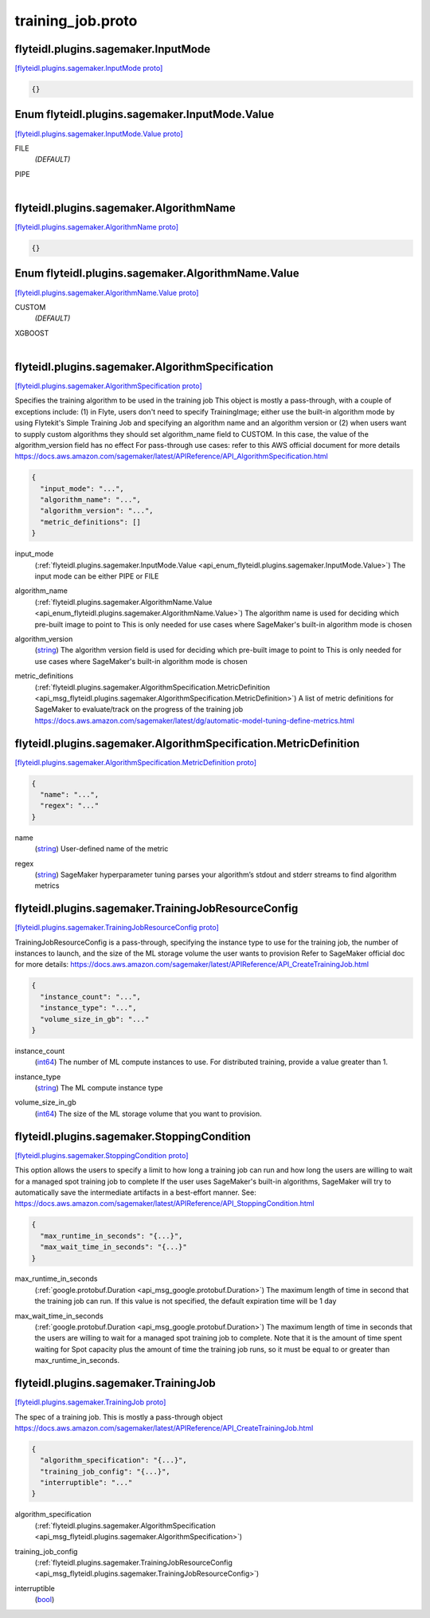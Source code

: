.. _api_file_flyteidl/plugins/sagemaker/training_job.proto:

training_job.proto
=============================================

.. _api_msg_flyteidl.plugins.sagemaker.InputMode:

flyteidl.plugins.sagemaker.InputMode
------------------------------------

`[flyteidl.plugins.sagemaker.InputMode proto] <https://github.com/lyft/flyteidl/blob/master/protos/flyteidl/plugins/sagemaker/training_job.proto#L9>`_


.. code-block:: json

  {}



.. _api_enum_flyteidl.plugins.sagemaker.InputMode.Value:

Enum flyteidl.plugins.sagemaker.InputMode.Value
-----------------------------------------------

`[flyteidl.plugins.sagemaker.InputMode.Value proto] <https://github.com/lyft/flyteidl/blob/master/protos/flyteidl/plugins/sagemaker/training_job.proto#L10>`_


.. _api_enum_value_flyteidl.plugins.sagemaker.InputMode.Value.FILE:

FILE
  *(DEFAULT)* ⁣
  
.. _api_enum_value_flyteidl.plugins.sagemaker.InputMode.Value.PIPE:

PIPE
  ⁣
  

.. _api_msg_flyteidl.plugins.sagemaker.AlgorithmName:

flyteidl.plugins.sagemaker.AlgorithmName
----------------------------------------

`[flyteidl.plugins.sagemaker.AlgorithmName proto] <https://github.com/lyft/flyteidl/blob/master/protos/flyteidl/plugins/sagemaker/training_job.proto#L16>`_


.. code-block:: json

  {}



.. _api_enum_flyteidl.plugins.sagemaker.AlgorithmName.Value:

Enum flyteidl.plugins.sagemaker.AlgorithmName.Value
---------------------------------------------------

`[flyteidl.plugins.sagemaker.AlgorithmName.Value proto] <https://github.com/lyft/flyteidl/blob/master/protos/flyteidl/plugins/sagemaker/training_job.proto#L17>`_


.. _api_enum_value_flyteidl.plugins.sagemaker.AlgorithmName.Value.CUSTOM:

CUSTOM
  *(DEFAULT)* ⁣
  
.. _api_enum_value_flyteidl.plugins.sagemaker.AlgorithmName.Value.XGBOOST:

XGBOOST
  ⁣
  

.. _api_msg_flyteidl.plugins.sagemaker.AlgorithmSpecification:

flyteidl.plugins.sagemaker.AlgorithmSpecification
-------------------------------------------------

`[flyteidl.plugins.sagemaker.AlgorithmSpecification proto] <https://github.com/lyft/flyteidl/blob/master/protos/flyteidl/plugins/sagemaker/training_job.proto#L30>`_

Specifies the training algorithm to be used in the training job
This object is mostly a pass-through, with a couple of exceptions include: (1) in Flyte, users don't need to specify
TrainingImage; either use the built-in algorithm mode by using Flytekit's Simple Training Job and specifying an algorithm
name and an algorithm version or (2) when users want to supply custom algorithms they should set algorithm_name field to
CUSTOM. In this case, the value of the algorithm_version field has no effect
For pass-through use cases: refer to this AWS official document for more details
https://docs.aws.amazon.com/sagemaker/latest/APIReference/API_AlgorithmSpecification.html

.. code-block:: json

  {
    "input_mode": "...",
    "algorithm_name": "...",
    "algorithm_version": "...",
    "metric_definitions": []
  }

.. _api_field_flyteidl.plugins.sagemaker.AlgorithmSpecification.input_mode:

input_mode
  (:ref:`flyteidl.plugins.sagemaker.InputMode.Value <api_enum_flyteidl.plugins.sagemaker.InputMode.Value>`) The input mode can be either PIPE or FILE
  
  
.. _api_field_flyteidl.plugins.sagemaker.AlgorithmSpecification.algorithm_name:

algorithm_name
  (:ref:`flyteidl.plugins.sagemaker.AlgorithmName.Value <api_enum_flyteidl.plugins.sagemaker.AlgorithmName.Value>`) The algorithm name is used for deciding which pre-built image to point to
  This is only needed for use cases where SageMaker's built-in algorithm mode is chosen
  
  
.. _api_field_flyteidl.plugins.sagemaker.AlgorithmSpecification.algorithm_version:

algorithm_version
  (`string <https://developers.google.com/protocol-buffers/docs/proto#scalar>`_) The algorithm version field is used for deciding which pre-built image to point to
  This is only needed for use cases where SageMaker's built-in algorithm mode is chosen
  
  
.. _api_field_flyteidl.plugins.sagemaker.AlgorithmSpecification.metric_definitions:

metric_definitions
  (:ref:`flyteidl.plugins.sagemaker.AlgorithmSpecification.MetricDefinition <api_msg_flyteidl.plugins.sagemaker.AlgorithmSpecification.MetricDefinition>`) A list of metric definitions for SageMaker to evaluate/track on the progress of the training job
  https://docs.aws.amazon.com/sagemaker/latest/dg/automatic-model-tuning-define-metrics.html
  
  
.. _api_msg_flyteidl.plugins.sagemaker.AlgorithmSpecification.MetricDefinition:

flyteidl.plugins.sagemaker.AlgorithmSpecification.MetricDefinition
------------------------------------------------------------------

`[flyteidl.plugins.sagemaker.AlgorithmSpecification.MetricDefinition proto] <https://github.com/lyft/flyteidl/blob/master/protos/flyteidl/plugins/sagemaker/training_job.proto#L40>`_


.. code-block:: json

  {
    "name": "...",
    "regex": "..."
  }

.. _api_field_flyteidl.plugins.sagemaker.AlgorithmSpecification.MetricDefinition.name:

name
  (`string <https://developers.google.com/protocol-buffers/docs/proto#scalar>`_) User-defined name of the metric
  
  
.. _api_field_flyteidl.plugins.sagemaker.AlgorithmSpecification.MetricDefinition.regex:

regex
  (`string <https://developers.google.com/protocol-buffers/docs/proto#scalar>`_) SageMaker hyperparameter tuning parses your algorithm’s stdout and stderr streams to find algorithm metrics
  
  



.. _api_msg_flyteidl.plugins.sagemaker.TrainingJobResourceConfig:

flyteidl.plugins.sagemaker.TrainingJobResourceConfig
----------------------------------------------------

`[flyteidl.plugins.sagemaker.TrainingJobResourceConfig proto] <https://github.com/lyft/flyteidl/blob/master/protos/flyteidl/plugins/sagemaker/training_job.proto#L54>`_

TrainingJobResourceConfig is a pass-through, specifying the instance type to use for the training job, the
number of instances to launch, and the size of the ML storage volume the user wants to provision
Refer to SageMaker official doc for more details: https://docs.aws.amazon.com/sagemaker/latest/APIReference/API_CreateTrainingJob.html

.. code-block:: json

  {
    "instance_count": "...",
    "instance_type": "...",
    "volume_size_in_gb": "..."
  }

.. _api_field_flyteidl.plugins.sagemaker.TrainingJobResourceConfig.instance_count:

instance_count
  (`int64 <https://developers.google.com/protocol-buffers/docs/proto#scalar>`_) The number of ML compute instances to use. For distributed training, provide a value greater than 1.
  
  
.. _api_field_flyteidl.plugins.sagemaker.TrainingJobResourceConfig.instance_type:

instance_type
  (`string <https://developers.google.com/protocol-buffers/docs/proto#scalar>`_) The ML compute instance type
  
  
.. _api_field_flyteidl.plugins.sagemaker.TrainingJobResourceConfig.volume_size_in_gb:

volume_size_in_gb
  (`int64 <https://developers.google.com/protocol-buffers/docs/proto#scalar>`_) The size of the ML storage volume that you want to provision.
  
  


.. _api_msg_flyteidl.plugins.sagemaker.StoppingCondition:

flyteidl.plugins.sagemaker.StoppingCondition
--------------------------------------------

`[flyteidl.plugins.sagemaker.StoppingCondition proto] <https://github.com/lyft/flyteidl/blob/master/protos/flyteidl/plugins/sagemaker/training_job.proto#L68>`_

This option allows the users to specify a limit to how long a training job can run and
how long the users are willing to wait for a managed spot training job to complete
If the user uses SageMaker's built-in algorithms, SageMaker will try to automatically
save the intermediate artifacts in a best-effort manner.
See: https://docs.aws.amazon.com/sagemaker/latest/APIReference/API_StoppingCondition.html

.. code-block:: json

  {
    "max_runtime_in_seconds": "{...}",
    "max_wait_time_in_seconds": "{...}"
  }

.. _api_field_flyteidl.plugins.sagemaker.StoppingCondition.max_runtime_in_seconds:

max_runtime_in_seconds
  (:ref:`google.protobuf.Duration <api_msg_google.protobuf.Duration>`) The maximum length of time in second that the training job can run.
  If this value is not specified, the default expiration time will be 1 day
  
  
.. _api_field_flyteidl.plugins.sagemaker.StoppingCondition.max_wait_time_in_seconds:

max_wait_time_in_seconds
  (:ref:`google.protobuf.Duration <api_msg_google.protobuf.Duration>`) The maximum length of time in seconds that the users are willing to wait for a managed spot
  training job to complete.
  Note that it is the amount of time spent waiting for Spot capacity plus the amount of time the
  training job runs, so it must be equal to or greater than max_runtime_in_seconds.
  
  


.. _api_msg_flyteidl.plugins.sagemaker.TrainingJob:

flyteidl.plugins.sagemaker.TrainingJob
--------------------------------------

`[flyteidl.plugins.sagemaker.TrainingJob proto] <https://github.com/lyft/flyteidl/blob/master/protos/flyteidl/plugins/sagemaker/training_job.proto#L83>`_

The spec of a training job. This is mostly a pass-through object
https://docs.aws.amazon.com/sagemaker/latest/APIReference/API_CreateTrainingJob.html

.. code-block:: json

  {
    "algorithm_specification": "{...}",
    "training_job_config": "{...}",
    "interruptible": "..."
  }

.. _api_field_flyteidl.plugins.sagemaker.TrainingJob.algorithm_specification:

algorithm_specification
  (:ref:`flyteidl.plugins.sagemaker.AlgorithmSpecification <api_msg_flyteidl.plugins.sagemaker.AlgorithmSpecification>`) 
  
.. _api_field_flyteidl.plugins.sagemaker.TrainingJob.training_job_config:

training_job_config
  (:ref:`flyteidl.plugins.sagemaker.TrainingJobResourceConfig <api_msg_flyteidl.plugins.sagemaker.TrainingJobResourceConfig>`) 
  
.. _api_field_flyteidl.plugins.sagemaker.TrainingJob.interruptible:

interruptible
  (`bool <https://developers.google.com/protocol-buffers/docs/proto#scalar>`_) 
  


